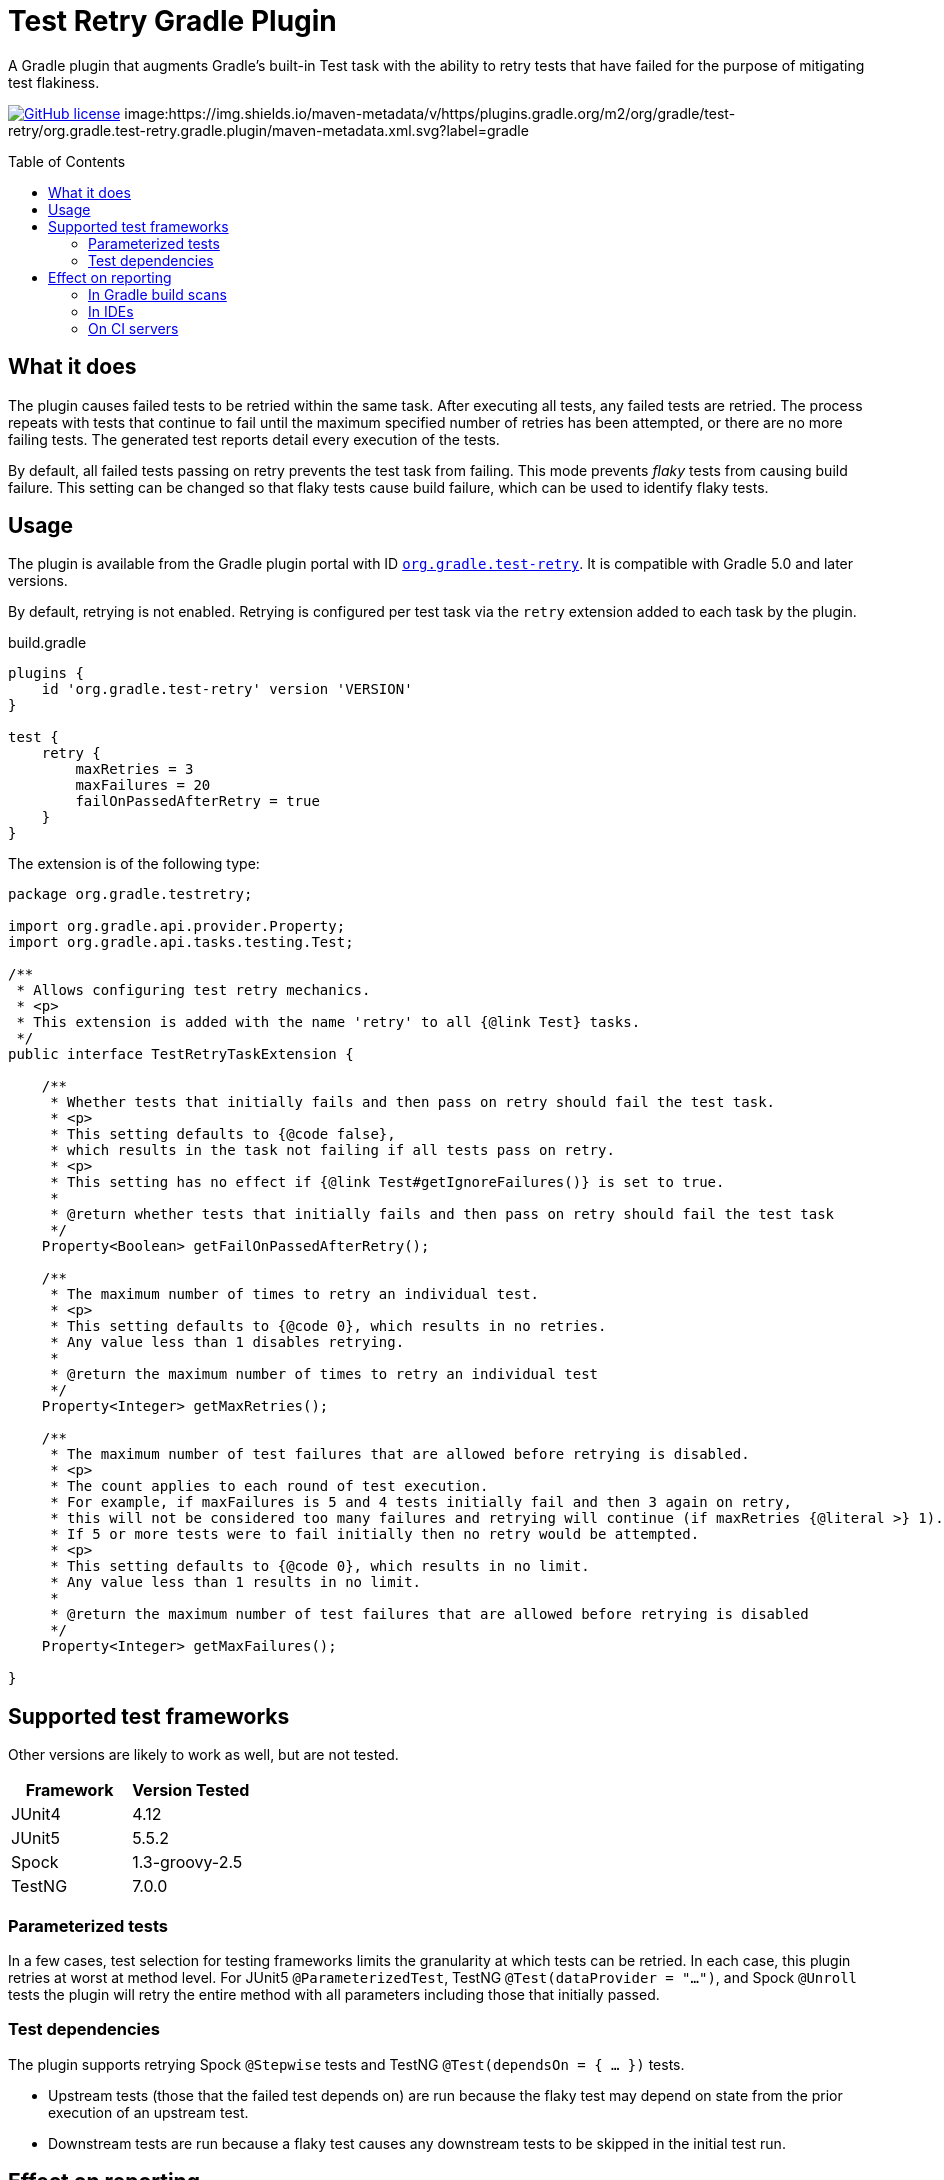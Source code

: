 :imagesdir: docs/images
:toc:
:toc-placement!:

= Test Retry Gradle Plugin

A Gradle plugin that augments Gradle’s built-in Test task with the ability to retry tests that have failed for the purpose of mitigating test flakiness.

image:https://img.shields.io/github/license/gradle/test-retry-gradle-plugin["GitHub license",link="https://github.com/gradle/test-retry-gradle-plugin/blob/master/LICENSE"]
image:https://img.shields.io/maven-metadata/v/https/plugins.gradle.org/m2/org/gradle/test-retry/org.gradle.test-retry.gradle.plugin/maven-metadata.xml.svg?label=gradle

toc::[]

== What it does

The plugin causes failed tests to be retried within the same task.
After executing all tests, any failed tests are retried.
The process repeats with tests that continue to fail until the maximum specified number of retries has been attempted,
or there are no more failing tests.
The generated test reports detail every execution of the tests.

By default, all failed tests passing on retry prevents the test task from failing.
This mode prevents _flaky_ tests from causing build failure.
This setting can be changed so that flaky tests cause build failure, which can be used to identify flaky tests.

== Usage

The plugin is available from the Gradle plugin portal with ID https://plugins.gradle.org/plugin/org.gradle.test-retry[`org.gradle.test-retry`].
It is compatible with Gradle 5.0 and later versions.

By default, retrying is not enabled.
Retrying is configured per test task via the `retry` extension added to each task by the plugin.

.build.gradle
[source,groovy]
----
plugins {
    id 'org.gradle.test-retry' version 'VERSION'
}

test {
    retry {
        maxRetries = 3
        maxFailures = 20
        failOnPassedAfterRetry = true
    }
}
----

The extension is of the following type:

[source,java]
----
package org.gradle.testretry;

import org.gradle.api.provider.Property;
import org.gradle.api.tasks.testing.Test;

/**
 * Allows configuring test retry mechanics.
 * <p>
 * This extension is added with the name 'retry' to all {@link Test} tasks.
 */
public interface TestRetryTaskExtension {

    /**
     * Whether tests that initially fails and then pass on retry should fail the test task.
     * <p>
     * This setting defaults to {@code false},
     * which results in the task not failing if all tests pass on retry.
     * <p>
     * This setting has no effect if {@link Test#getIgnoreFailures()} is set to true.
     *
     * @return whether tests that initially fails and then pass on retry should fail the test task
     */
    Property<Boolean> getFailOnPassedAfterRetry();

    /**
     * The maximum number of times to retry an individual test.
     * <p>
     * This setting defaults to {@code 0}, which results in no retries.
     * Any value less than 1 disables retrying.
     *
     * @return the maximum number of times to retry an individual test
     */
    Property<Integer> getMaxRetries();

    /**
     * The maximum number of test failures that are allowed before retrying is disabled.
     * <p>
     * The count applies to each round of test execution.
     * For example, if maxFailures is 5 and 4 tests initially fail and then 3 again on retry,
     * this will not be considered too many failures and retrying will continue (if maxRetries {@literal >} 1).
     * If 5 or more tests were to fail initially then no retry would be attempted.
     * <p>
     * This setting defaults to {@code 0}, which results in no limit.
     * Any value less than 1 results in no limit.
     *
     * @return the maximum number of test failures that are allowed before retrying is disabled
     */
    Property<Integer> getMaxFailures();

}
----

== Supported test frameworks

Other versions are likely to work as well, but are not tested.

[%header,cols=2*]
|===
|Framework
|Version Tested

|JUnit4
|4.12

|JUnit5
|5.5.2

|Spock
|1.3-groovy-2.5

|TestNG
|7.0.0
|===

=== Parameterized tests

In a few cases, test selection for testing frameworks limits the granularity at which tests can be retried.
In each case, this plugin retries at worst at method level.
For JUnit5 `@ParameterizedTest`, TestNG `@Test(dataProvider = "...")`,
and Spock `@Unroll` tests the plugin will retry the entire method with all parameters including those that initially passed.

=== Test dependencies

The plugin supports retrying Spock `@Stepwise` tests and TestNG `@Test(dependsOn = { … })` tests.

* Upstream tests (those that the failed test depends on) are run because the flaky test may depend on state from the prior execution of an upstream test.
* Downstream tests are run because a flaky test causes any downstream tests to be skipped in the initial test run.

== Effect on reporting

The approach to reporting is to simply report each execution discretely, as opposed to inventing some kind of aggregate outcome. Each execution of a retried test will be reported. This has the least effect on test reporters in other tools like IDEs and continuous integration environments that expect one of a set of previously known outcomes for each test.


=== In Gradle build scans

Gradle build scans show each invocation of a test with its outcome:

image::build-scans-test-retry-reporting.png[Build Scans test reporting, align="center", title=Gradle build scans plugin reporting retried tests]

=== In IDEs

The plugin has been tested with link:url[Idea, https://www.jetbrains.com/idea], link:url[Eclipse IDE, https://www.eclipse.org] and link:url[Netbeans, https://www.netbeans.org].

==== Idea

When delegating test execution to Gradle, each execution is reported discretely as we do for the test reports. Running tests with no Gradle delegation causes tests to not be retried.

image::idea-test-retry-reporting.png[Idea test reporting, align="center", title=Idea test retry reporting]

==== Eclipse

When delegating test execution to Gradle, each execution is reported discretely as we do for the test reports. Running tests with no Gradle delegation causes tests to not be retried.

image::eclipse-test-retry-reporting.png[Eclipse test reporting, align="center", title=Eclipse test retry reporting]

==== Netbeans
Netbeans only shows the last execution of a test.

image::netbeans-test-retry-reporting.png[Netbeans test reporting, align="center", title=Netbeans test retry reporting]

=== On CI servers

The plugin has been tested with the reporting of link:url[TeamCity, https://www.jetbrains.com/teamcity] and link:url[Jenkins, https://www.jenkins.io].

==== TeamCity
Flaky tests (tests being executed multiple times but with different results) are detected by TeamCity and marked as flaky.
TeamCity lists each test that was executed and how often it was run in the build.

image::teamcity-test-retry-reporting.png[Teamcity test reporting, align="center", title=TeamCity test retry reporting including flaky test detection]

==== Jenkins

Jenkins reports each test execution discretely.

image::jenkins-test-retry-reporting.png[Jenkins test reporting, align="center", title=Jenkins test retry reporting]
